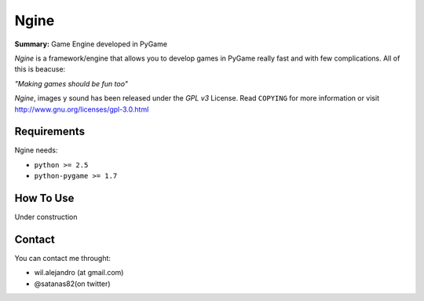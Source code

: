 Ngine
=======

**Summary:** Game Engine developed in PyGame

*Ngine* is a framework/engine that allows you to develop games in PyGame really 
fast and with few complications. All of this is beacuse:

*"Making games should be fun too"*

*Ngine*, images y sound has been released under the *GPL v3* License. Read 
``COPYING`` for more information or visit 
http://www.gnu.org/licenses/gpl-3.0.html

Requirements
------------

Ngine needs:

* ``python >= 2.5``
* ``python-pygame >= 1.7``

How To Use
----------

Under construction

Contact
-------

You can contact me throught:

* wil.alejandro (at gmail.com)
* @satanas82(on twitter)
